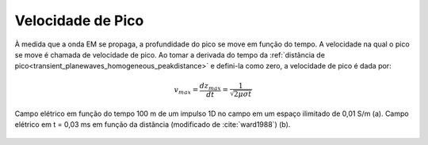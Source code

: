 .. _transient_planewaves_homogeneous_peakvelocity:

Velocidade de Pico
==================

À medida que a onda EM se propaga, a profundidade do pico se move em função do tempo. A velocidade na qual o pico se move é chamada de velocidade de pico. Ao tomar a derivada do tempo da :ref:`distância de pico<transient_planewaves_homogeneous_peakdistance>` e defini-la como zero, a velocidade de pico é dada por:

.. math::
    v_{max} = \frac{d z_{max}}{dt} = \frac{1}{\sqrt{2\mu\sigma t}}

.. figure:: images/Ward1988Fig1_2.png
   :align: center
   :scale: 40%
   :name: fig_planewaves_peakvelocity

   Campo elétrico em função do tempo 100 m de um impulso 1D no campo em um espaço ilimitado de 0,01 S/m (a). Campo elétrico em t = 0,03 ms em função da distância (modificado de :cite:`ward1988`) (b).
